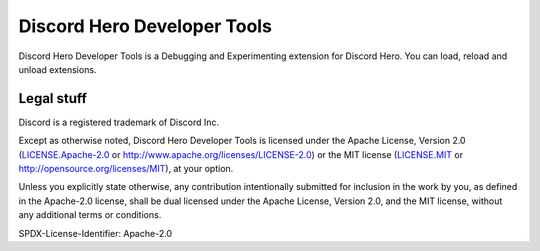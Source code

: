 Discord Hero Developer Tools
================================

Discord Hero Developer Tools is a Debugging and Experimenting extension for Discord Hero. You can load, reload and unload extensions.

Legal stuff
-----------

Discord is a registered trademark of Discord Inc.

Except as otherwise noted, Discord Hero Developer Tools is
licensed under the Apache License, Version 2.0 (`<LICENSE.Apache-2.0>`__ or
`<http://www.apache.org/licenses/LICENSE-2.0>`__) or
the MIT license (`<LICENSE.MIT>`__ or
`<http://opensource.org/licenses/MIT>`__), at your option.

Unless you explicitly state otherwise, any contribution intentionally
submitted for inclusion in the work by you, as defined in the
Apache-2.0 license, shall be dual licensed under the Apache
License, Version 2.0, and the MIT license, without any
additional terms or conditions.

SPDX-License-Identifier: Apache-2.0
